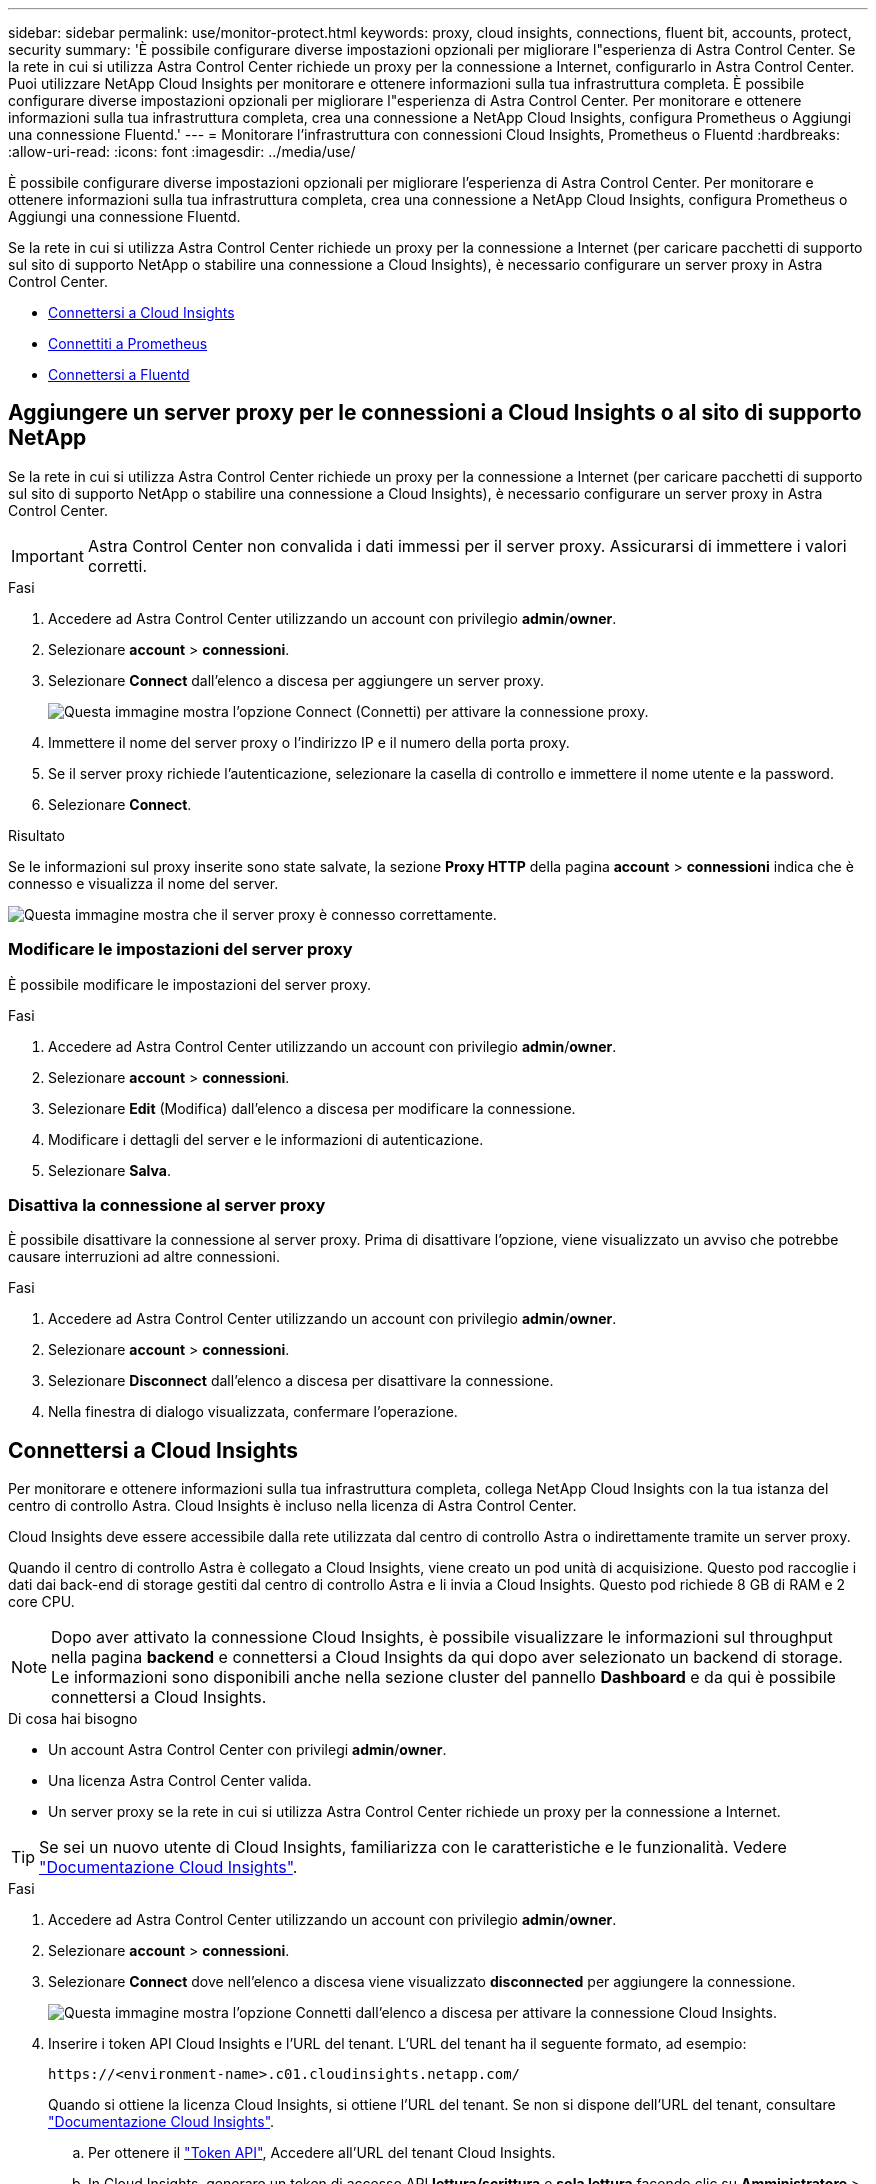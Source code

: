 ---
sidebar: sidebar 
permalink: use/monitor-protect.html 
keywords: proxy, cloud insights, connections, fluent bit, accounts, protect, security 
summary: 'È possibile configurare diverse impostazioni opzionali per migliorare l"esperienza di Astra Control Center. Se la rete in cui si utilizza Astra Control Center richiede un proxy per la connessione a Internet, configurarlo in Astra Control Center. Puoi utilizzare NetApp Cloud Insights per monitorare e ottenere informazioni sulla tua infrastruttura completa. È possibile configurare diverse impostazioni opzionali per migliorare l"esperienza di Astra Control Center. Per monitorare e ottenere informazioni sulla tua infrastruttura completa, crea una connessione a NetApp Cloud Insights, configura Prometheus o Aggiungi una connessione Fluentd.' 
---
= Monitorare l'infrastruttura con connessioni Cloud Insights, Prometheus o Fluentd
:hardbreaks:
:allow-uri-read: 
:icons: font
:imagesdir: ../media/use/


[role="lead"]
È possibile configurare diverse impostazioni opzionali per migliorare l'esperienza di Astra Control Center. Per monitorare e ottenere informazioni sulla tua infrastruttura completa, crea una connessione a NetApp Cloud Insights, configura Prometheus o Aggiungi una connessione Fluentd.

Se la rete in cui si utilizza Astra Control Center richiede un proxy per la connessione a Internet (per caricare pacchetti di supporto sul sito di supporto NetApp o stabilire una connessione a Cloud Insights), è necessario configurare un server proxy in Astra Control Center.

* <<Connettersi a Cloud Insights>>
* <<Connettiti a Prometheus>>
* <<Connettersi a Fluentd>>




== Aggiungere un server proxy per le connessioni a Cloud Insights o al sito di supporto NetApp

Se la rete in cui si utilizza Astra Control Center richiede un proxy per la connessione a Internet (per caricare pacchetti di supporto sul sito di supporto NetApp o stabilire una connessione a Cloud Insights), è necessario configurare un server proxy in Astra Control Center.


IMPORTANT: Astra Control Center non convalida i dati immessi per il server proxy. Assicurarsi di immettere i valori corretti.

.Fasi
. Accedere ad Astra Control Center utilizzando un account con privilegio *admin*/*owner*.
. Selezionare *account* > *connessioni*.
. Selezionare *Connect* dall'elenco a discesa per aggiungere un server proxy.
+
image:proxy-connect.png["Questa immagine mostra l'opzione Connect (Connetti) per attivare la connessione proxy."]

. Immettere il nome del server proxy o l'indirizzo IP e il numero della porta proxy.
. Se il server proxy richiede l'autenticazione, selezionare la casella di controllo e immettere il nome utente e la password.
. Selezionare *Connect*.


.Risultato
Se le informazioni sul proxy inserite sono state salvate, la sezione *Proxy HTTP* della pagina *account* > *connessioni* indica che è connesso e visualizza il nome del server.

image:proxy-new.png["Questa immagine mostra che il server proxy è connesso correttamente."]



=== Modificare le impostazioni del server proxy

È possibile modificare le impostazioni del server proxy.

.Fasi
. Accedere ad Astra Control Center utilizzando un account con privilegio *admin*/*owner*.
. Selezionare *account* > *connessioni*.
. Selezionare *Edit* (Modifica) dall'elenco a discesa per modificare la connessione.
. Modificare i dettagli del server e le informazioni di autenticazione.
. Selezionare *Salva*.




=== Disattiva la connessione al server proxy

È possibile disattivare la connessione al server proxy. Prima di disattivare l'opzione, viene visualizzato un avviso che potrebbe causare interruzioni ad altre connessioni.

.Fasi
. Accedere ad Astra Control Center utilizzando un account con privilegio *admin*/*owner*.
. Selezionare *account* > *connessioni*.
. Selezionare *Disconnect* dall'elenco a discesa per disattivare la connessione.
. Nella finestra di dialogo visualizzata, confermare l'operazione.




== Connettersi a Cloud Insights

Per monitorare e ottenere informazioni sulla tua infrastruttura completa, collega NetApp Cloud Insights con la tua istanza del centro di controllo Astra. Cloud Insights è incluso nella licenza di Astra Control Center.

Cloud Insights deve essere accessibile dalla rete utilizzata dal centro di controllo Astra o indirettamente tramite un server proxy.

Quando il centro di controllo Astra è collegato a Cloud Insights, viene creato un pod unità di acquisizione. Questo pod raccoglie i dati dai back-end di storage gestiti dal centro di controllo Astra e li invia a Cloud Insights. Questo pod richiede 8 GB di RAM e 2 core CPU.


NOTE: Dopo aver attivato la connessione Cloud Insights, è possibile visualizzare le informazioni sul throughput nella pagina *backend* e connettersi a Cloud Insights da qui dopo aver selezionato un backend di storage. Le informazioni sono disponibili anche nella sezione cluster del pannello *Dashboard* e da qui è possibile connettersi a Cloud Insights.

.Di cosa hai bisogno
* Un account Astra Control Center con privilegi *admin*/*owner*.
* Una licenza Astra Control Center valida.
* Un server proxy se la rete in cui si utilizza Astra Control Center richiede un proxy per la connessione a Internet.



TIP: Se sei un nuovo utente di Cloud Insights, familiarizza con le caratteristiche e le funzionalità. Vedere link:https://docs.netapp.com/us-en/cloudinsights/index.html["Documentazione Cloud Insights"^].

.Fasi
. Accedere ad Astra Control Center utilizzando un account con privilegio *admin*/*owner*.
. Selezionare *account* > *connessioni*.
. Selezionare *Connect* dove nell'elenco a discesa viene visualizzato *disconnected* per aggiungere la connessione.
+
image:ci-connect.png["Questa immagine mostra l'opzione Connetti dall'elenco a discesa per attivare la connessione Cloud Insights."]

. Inserire i token API Cloud Insights e l'URL del tenant. L'URL del tenant ha il seguente formato, ad esempio:
+
[listing]
----
https://<environment-name>.c01.cloudinsights.netapp.com/
----
+
Quando si ottiene la licenza Cloud Insights, si ottiene l'URL del tenant. Se non si dispone dell'URL del tenant, consultare link:https://docs.netapp.com/us-en/cloudinsights/task_cloud_insights_onboarding_1.html["Documentazione Cloud Insights"^].

+
.. Per ottenere il link:https://docs.netapp.com/us-en/cloudinsights/API_Overview.html#api-access-tokens["Token API"^], Accedere all'URL del tenant Cloud Insights.
.. In Cloud Insights, generare un token di accesso API *lettura/scrittura* e *sola lettura* facendo clic su *Amministratore* > *accesso API*.
+
image:cloud-insights-api.png["Questa immagine mostra la pagina di generazione del token API Cloud Insights."]

.. Copiare la chiave *sola lettura*. Per attivare la connessione Cloud Insights, è necessario incollarla nella finestra di Astra Control Center. Per le autorizzazioni della chiave Read API Access Token, selezionare: Assets (risorse), Alerts (Avvisi), Acquisition Unit (unità di acquisizione) e Data Collection (raccolta dati).
.. Copiare la chiave *Read/Write*. È necessario incollarlo nella finestra di dialogo di Astra Control Center *Connect Cloud Insights*. Per le autorizzazioni della chiave del token di accesso API lettura/scrittura, selezionare: Acquisizione dati, acquisizione log, unità di acquisizione e raccolta dati.
+

NOTE: Si consiglia di generare una chiave *Read Only* e una chiave *Read/Write* e di non utilizzare la stessa chiave per entrambi gli scopi. Per impostazione predefinita, il periodo di scadenza del token è impostato su un anno. Si consiglia di mantenere la selezione predefinita per assegnare al token la durata massima prima della scadenza. Se il token scade, la telemetria si interrompe.

.. Incollare le chiavi copiate da Cloud Insights in Astra Control Center.


. Selezionare *Connect*.



IMPORTANT: Dopo aver selezionato *Connetti,* lo stato della connessione diventa *in sospeso* nella sezione *Cloud Insights* della pagina *account* > *connessioni*. L'attivazione della connessione e il passaggio allo stato *connesso* possono richiedere alcuni minuti.


NOTE: Per passare facilmente da un'unità di controllo Astra a un'interfaccia utente Cloud Insights e viceversa, assicurarsi di aver effettuato l'accesso a entrambe.



=== Visualizzare i dati in Cloud Insights

Se la connessione ha avuto esito positivo, la sezione *Cloud Insights* della pagina *account* > *connessioni* indica che la connessione è stata stabilita e visualizza l'URL del tenant. È possibile visitare Cloud Insights per visualizzare e ricevere correttamente i dati.

image:cloud-insights.png["Questa immagine mostra la connessione Cloud Insights attivata nell'interfaccia utente di Astra Control Center."]

Se la connessione non è riuscita per qualche motivo, lo stato visualizza *Failed* (non riuscito). Il motivo del guasto è disponibile in *Notifiche* nella parte superiore destra dell'interfaccia utente.

image:cloud-insights-notifications.png["Questa immagine mostra il messaggio di errore quando la connessione Cloud Insights non riesce."]

Le stesse informazioni sono disponibili anche in *account* > *Notifiche*.

Da Astra Control Center, è possibile visualizzare le informazioni sul throughput nella pagina *backend* e connettersi a Cloud Insights da qui dopo aver selezionato un backend di storage.image:throughput.png["Questa immagine mostra le informazioni sul throughput nella pagina Backend di Astra Control Center."]

Per accedere direttamente a Cloud Insights, selezionare l'icona *Cloud Insights* accanto all'immagine delle metriche.

Le informazioni sono disponibili anche nella * Dashboard*.

image:dashboard-ci.png["Questa immagine mostra l'icona Cloud Insights sulla dashboard."]


IMPORTANT: Dopo aver attivato la connessione Cloud Insights, se si rimuovono i backend aggiunti in Centro di controllo Astra, i backend smettono di inviare i report a Cloud Insights.



=== Modificare la connessione Cloud Insights

È possibile modificare la connessione Cloud Insights.


NOTE: È possibile modificare solo le chiavi API. Per modificare l'URL del tenant Cloud Insights, si consiglia di scollegare la connessione Cloud Insights e di connettersi al nuovo URL.

.Fasi
. Accedere ad Astra Control Center utilizzando un account con privilegio *admin*/*owner*.
. Selezionare *account* > *connessioni*.
. Selezionare *Edit* (Modifica) dall'elenco a discesa per modificare la connessione.
. Modificare le impostazioni di connessione Cloud Insights.
. Selezionare *Salva*.




=== Disattiva la connessione Cloud Insights

È possibile disattivare la connessione Cloud Insights per un cluster Kubernetes gestito da Astra Control Center. La disattivazione della connessione Cloud Insights non elimina i dati di telemetria già caricati su Cloud Insights.

.Fasi
. Accedere ad Astra Control Center utilizzando un account con privilegio *admin*/*owner*.
. Selezionare *account* > *connessioni*.
. Selezionare *Disconnect* dall'elenco a discesa per disattivare la connessione.
. Nella finestra di dialogo visualizzata, confermare l'operazione. Dopo aver confermato l'operazione, nella pagina *account* > *connessioni*, lo stato Cloud Insights diventa *in sospeso*. Il passaggio allo stato *disconnesso* richiede alcuni minuti.




== Connettiti a Prometheus

Con Prometheus è possibile monitorare i dati di Astra Control Center. Puoi configurare Prometheus per raccogliere le metriche dall'endpoint di metriche del cluster Kubernetes e utilizzare Prometheus anche per visualizzare i dati delle metriche.

Per ulteriori informazioni sull'utilizzo di Prometheus, consultare la relativa documentazione all'indirizzo https://prometheus.io/docs/prometheus/latest/getting_started/["Introduzione a Prometheus"].

.Di cosa hai bisogno
Assicurarsi di aver scaricato e installato il pacchetto Prometheus sul cluster Astra Control Center o su un cluster diverso in grado di comunicare con il cluster Astra Control Center.

Seguire le istruzioni nella documentazione ufficiale per https://prometheus.io/docs/prometheus/latest/installation/["Installare Prometheus"].

Prometheus deve essere in grado di comunicare con il cluster Astra Control Center Kubernetes. Se Prometheus non è installato sul cluster Astra Control Center, è necessario assicurarsi che sia in grado di comunicare con il servizio di metriche in esecuzione sul cluster Astra Control Center.



=== Configurare Prometheus

Astra Control Center espone un servizio di metriche sulla porta TCP 9090 nel cluster Kubernetes. Devi configurare Prometheus per raccogliere le metriche da questo servizio.

.Fasi
. Accedere al server Prometheus.
. Aggiungere la voce del cluster in `prometheus.yml` file. In `yml` aggiungere una voce simile alla seguente per il cluster in `scrape_configs section`:
+
[listing]
----
job_name: '<Add your cluster name here. You can abbreviate. It just needs to be a unique name>'
  metrics_path: /accounts/<replace with your account ID>/metrics
  authorization:
     credentials: <replace with your API token>
  tls_config:
     insecure_skip_verify: true
  static_configs:
    - targets: ['<replace with your astraAddress. If using FQDN, the prometheus server has to be able to resolve it>']
----
+

NOTE: Se si imposta `tls_config insecure_skip_verify` a. `true`, Il protocollo di crittografia TLS non è richiesto.

. Riavviare il servizio Prometheus:
+
[listing]
----
sudo systemctl restart prometheus
----




=== Accedi a Prometheus

Accedere all'URL Prometheus.

.Fasi
. In un browser, inserire l'URL Prometheus con la porta 9090.
. Verificare la connessione selezionando *Status* > *Targets*.




=== Visualizza i dati in Prometheus

Puoi utilizzare Prometheus per visualizzare i dati di Astra Control Center.

.Fasi
. In un browser, inserire l'URL Prometheus.
. Dal menu Prometheus, selezionare *grafico*.
. Per utilizzare Metrics Explorer (Esplora metriche), selezionare l'icona accanto a *Execute* (Esegui).
. Selezionare `scrape_samples_scraped` E selezionare *Esegui*.
. Per visualizzare lo scraping dei campioni nel tempo, selezionare *Graph* (grafico).
+

NOTE: Se sono stati raccolti più dati del cluster, le metriche di ciascun cluster appaiono in un colore diverso.





== Connettersi a Fluentd

È possibile inviare registri (eventi Kubernetes) dal sistema monitorato da Astra Control Center all'endpoint Fluentd. La connessione Fluentd è disattivata per impostazione predefinita.

image:fluentbit.png["Questo è un diagramma concettuale dei registri degli eventi che vanno da Astra a Fluentd."]


NOTE: A Fluentd vengono inoltrati solo i log degli eventi dei cluster gestiti.

.Di cosa hai bisogno
* Un account Astra Control Center con privilegi *admin*/*owner*.
* Astra Control Center installato e in esecuzione su un cluster Kubernetes.



IMPORTANT: Astra Control Center non convalida i dati immessi per il server Fluentd. Assicurarsi di immettere i valori corretti.

.Fasi
. Accedere ad Astra Control Center utilizzando un account con privilegio *admin*/*owner*.
. Selezionare *account* > *connessioni*.
. Selezionare *Connect* dall'elenco a discesa in cui viene visualizzato *disconnected* per aggiungere la connessione.
+
image:connect-fluentd.png["Questa immagine mostra la schermata dell'interfaccia utente per abilitare la connessione a Fluentd."]

. Inserire l'indirizzo IP dell'host, il numero di porta e la chiave condivisa per il server Fluentd.
. Selezionare *Connect*.


.Risultato
Se i dati immessi per il server Fluentd sono stati salvati, la sezione *Fluentd* della pagina *account* > *connessioni* indica che è connesso. A questo punto, è possibile visitare il server Fluentd collegato e visualizzare i registri degli eventi.

Se la connessione non è riuscita per qualche motivo, lo stato visualizza *Failed* (non riuscito). Il motivo del guasto è disponibile in *Notifiche* nella parte superiore destra dell'interfaccia utente.

Le stesse informazioni sono disponibili anche in *account* > *Notifiche*.


IMPORTANT: In caso di problemi con la raccolta dei log, è necessario accedere al nodo di lavoro e assicurarsi che i log siano disponibili in `/var/log/containers/`.



=== Modificare la connessione Fluentd

È possibile modificare la connessione di Fluentd all'istanza di Astra Control Center.

.Fasi
. Accedere ad Astra Control Center utilizzando un account con privilegio *admin*/*owner*.
. Selezionare *account* > *connessioni*.
. Selezionare *Edit* (Modifica) dall'elenco a discesa per modificare la connessione.
. Modificare le impostazioni dell'endpoint Fluentd.
. Selezionare *Salva*.




=== Disattiva la connessione Fluentd

È possibile disattivare la connessione di Fluentd all'istanza di Astra Control Center.

.Fasi
. Accedere ad Astra Control Center utilizzando un account con privilegio *admin*/*owner*.
. Selezionare *account* > *connessioni*.
. Selezionare *Disconnect* dall'elenco a discesa per disattivare la connessione.
. Nella finestra di dialogo visualizzata, confermare l'operazione.

